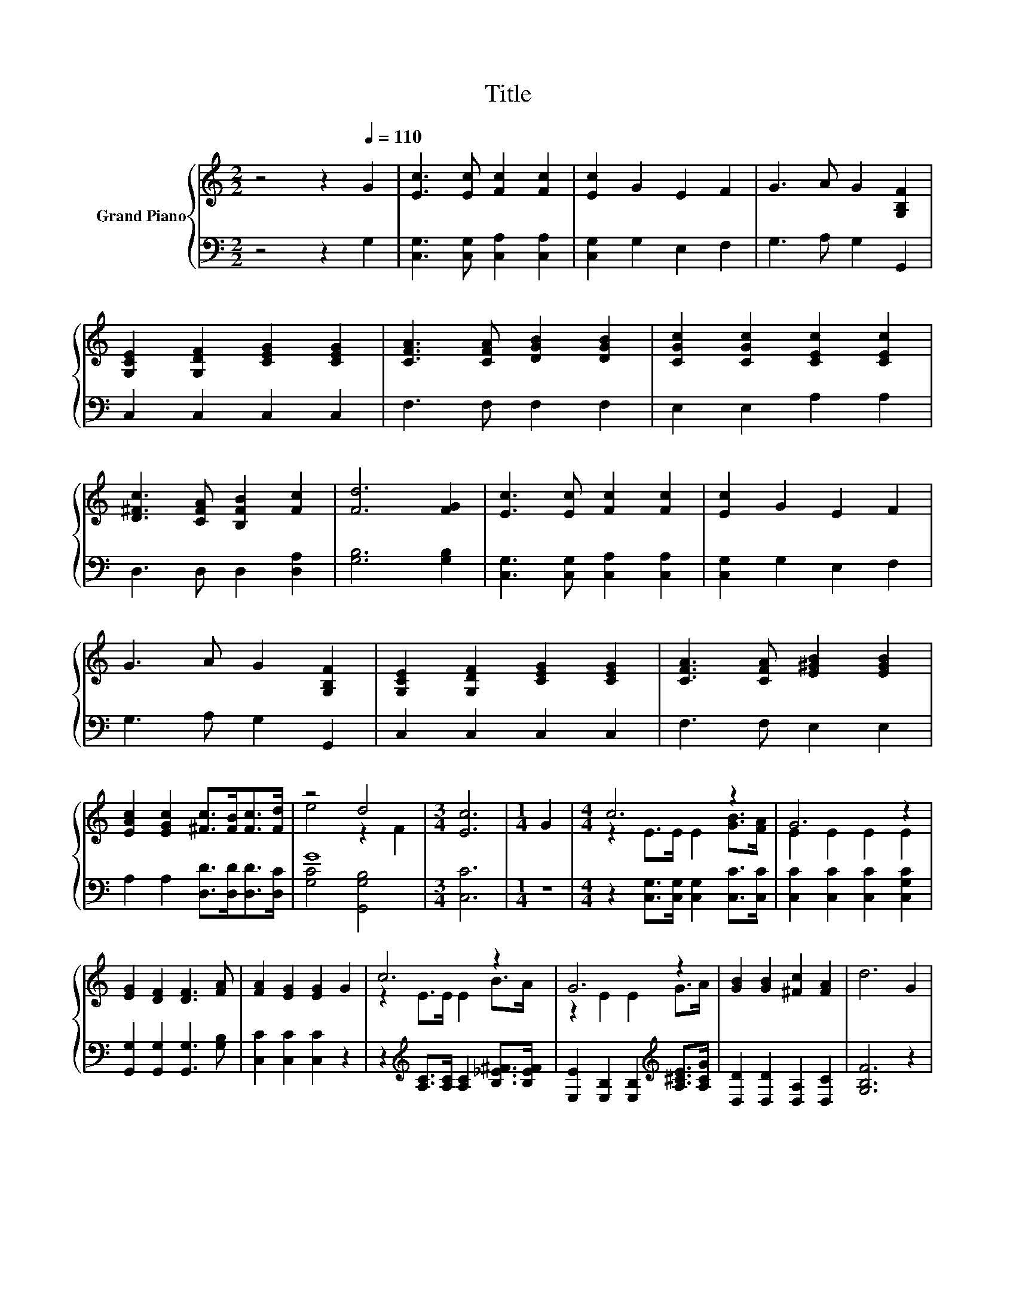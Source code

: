X:1
T:Title
%%score { ( 1 3 ) | ( 2 4 ) }
L:1/8
M:2/2
K:C
V:1 treble nm="Grand Piano"
V:3 treble 
V:2 bass 
V:4 bass 
V:1
 z4 z2[Q:1/4=110] G2 | [Ec]3 [Ec] [Fc]2 [Fc]2 | [Ec]2 G2 E2 F2 | G3 A G2 [G,B,F]2 | %4
 [G,CE]2 [G,DF]2 [CEG]2 [CEG]2 | [CFA]3 [CFA] [DGB]2 [DGB]2 | [CGc]2 [CGc]2 [CEc]2 [CEc]2 | %7
 [D^Fc]3 [CFA] [B,FB]2 [Fc]2 | [Fd]6 [FG]2 | [Ec]3 [Ec] [Fc]2 [Fc]2 | [Ec]2 G2 E2 F2 | %11
 G3 A G2 [G,B,F]2 | [G,CE]2 [G,DF]2 [CEG]2 [CEG]2 | [CFA]3 [CFA] [E^GB]2 [EGB]2 | %14
 [EAc]2 [EGc]2 [^Fc]>[FB][Fc]>[Fd] | z4 d4 |[M:3/4] [Ec]6 |[M:1/4] G2 |[M:4/4] c6 z2 | G6 z2 | %20
 [EG]2 [DF]2 [DF]3 [FA] | [FA]2 [EG]2 [EG]2 G2 | c6 z2 | G6 z2 | [GB]2 [GB]2 [^Fc]2 [FA]2 | d6 G2 | %26
 c6 z2 | G6 z2 | [EG]2 [DF]2 [DF]3 [FA] | [FA]2 [EG]2 [EG]2 [EG]2 | [FA]4 [^GB]3 [GB] | %31
 [Ac]2 [Gc]2 [^Fc]>[FB] [Fc]>[Fd] | z4 d4 |[M:3/4] [Ec]6 |] %34
V:2
 z4 z2 G,2 | [C,G,]3 [C,G,] [C,A,]2 [C,A,]2 | [C,G,]2 G,2 E,2 F,2 | G,3 A, G,2 G,,2 | %4
 C,2 C,2 C,2 C,2 | F,3 F, F,2 F,2 | E,2 E,2 A,2 A,2 | D,3 D, D,2 [D,A,]2 | [G,B,]6 [G,B,]2 | %9
 [C,G,]3 [C,G,] [C,A,]2 [C,A,]2 | [C,G,]2 G,2 E,2 F,2 | G,3 A, G,2 G,,2 | C,2 C,2 C,2 C,2 | %13
 F,3 F, E,2 E,2 | A,2 A,2 [D,D]>[D,D][D,D]>[D,C] | G8 |[M:3/4] [C,C]6 |[M:1/4] z2 | %18
[M:4/4] z2 [C,G,]>[C,G,] [C,G,]2 [C,C]>[C,C] | [C,C]2 [C,C]2 [C,C]2 [C,G,C]2 | %20
 [G,,G,]2 [G,,G,]2 [G,,G,]3 [G,B,] | [C,C]2 [C,C]2 [C,C]2 z2 | %22
 z2[K:treble] [A,C]>[A,C] [A,C]2 [B,_E^F]>[B,EF] | %23
 [E,E]2 [E,B,]2 [E,B,]2[K:treble] [A,^CE]>[A,CG] | [D,D]2 [D,D]2 [D,A,]2 [D,C]2 | [G,B,F]6 z2 | %26
 z2[K:bass] [C,G,]>[C,G,] [C,G,]2 [C,C]>[C,C] | [C,C]2 [C,C]2 [C,C]2 [C,G,C]2 | %28
 [G,,G,]2 [G,,G,]2 [G,,G,]3 [G,B,] | [C,C]2 [C,C]2 [C,C]2 [C,C]2 | [F,C]4 [E,E]3 [E,E] | %31
 [A,E]2 [A,E]2 [D,D]>[D,D] [D,D]>[D,C] | G6 z2 |[M:3/4] [C,C]6 |] %34
V:3
 x8 | x8 | x8 | x8 | x8 | x8 | x8 | x8 | x8 | x8 | x8 | x8 | x8 | x8 | x8 | e4 z2 F2 |[M:3/4] x6 | %17
[M:1/4] x2 |[M:4/4] z2 E>E E2 [GB]>[FA] | E2 E2 E2 E2 | x8 | x8 | z2 E>E E2 B>A | z2 E2 E2 G>A | %24
 x8 | x8 | z2 E>E E2 [GB]>[FA] | E2 E2 E2 E2 | x8 | x8 | x8 | x8 | e4 z2 F2 |[M:3/4] x6 |] %34
V:4
 x8 | x8 | x8 | x8 | x8 | x8 | x8 | x8 | x8 | x8 | x8 | x8 | x8 | x8 | x8 | [G,C]4 [G,,G,B,]4 | %16
[M:3/4] x6 |[M:1/4] x2 |[M:4/4] x8 | x8 | x8 | x8 | x2[K:treble] x6 | x6[K:treble] x2 | x8 | x8 | %26
 x2[K:bass] x6 | x8 | x8 | x8 | x8 | x8 | [G,C]4 [G,,G,B,]4 |[M:3/4] x6 |] %34

